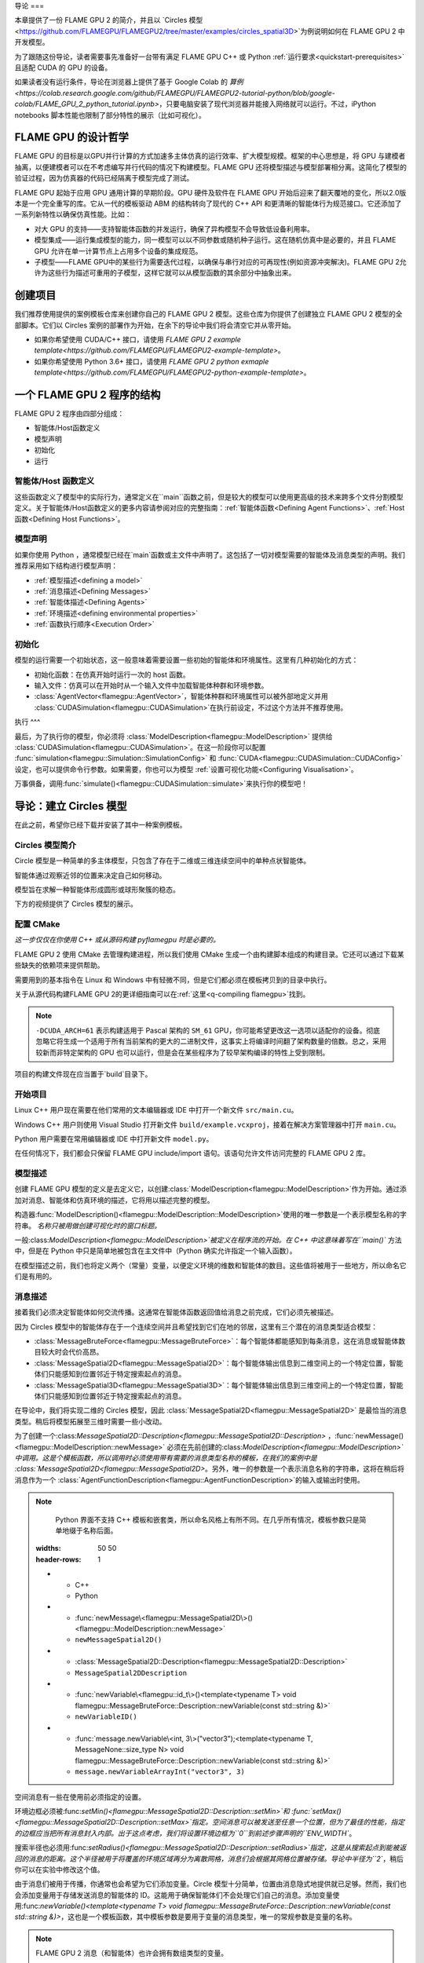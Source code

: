 导论
===

本章提供了一份 FLAME GPU 2 的简介，并且以 `Circles 模型<https://github.com/FLAMEGPU/FLAMEGPU2/tree/master/examples/circles_spatial3D>`为例说明如何在 FLAME GPU 2 中开发模型。

为了跟随这份导论，读者需要事先准备好一台带有满足 FLAME GPU C++ 或 Python :ref:`运行要求<quickstart-prerequisites>`且适配 CUDA 的 GPU 的设备。

如果读者没有运行条件，导论在浏览器上提供了基于 Google Colab 的 `算例<https://colab.research.google.com/github/FLAMEGPU/FLAMEGPU2-tutorial-python/blob/google-colab/FLAME_GPU_2_python_tutorial.ipynb>`，只要电脑安装了现代浏览器并能接入网络就可以运行。不过，iPython notebooks 脚本性能也限制了部分特性的展示（比如可视化）。



FLAME GPU 的设计哲学
------------------

FLAME GPU 的目标是以GPU并行计算的方式加速多主体仿真的运行效率、扩大模型规模。框架的中心思想是，将 GPU 与建模者抽离，以便建模者可以在不考虑编写并行代码的情况下构建模型。FLAME GPU 还将模型描述与模型部署相分离。这简化了模型的验证过程，因为仿真器的代码已经隔离于模型完成了测试。

FLAME GPU 起始于应用 GPU 通用计算的早期阶段。GPU 硬件及软件在 FLAME GPU 开始后迎来了翻天覆地的变化，所以2.0版本是一个完全重写的库。它从一代的模板驱动 ABM 的结构转向了现代的 C++ API 和更清晰的智能体行为规范接口。它还添加了一系列新特性以确保仿真性能。比如：

* 对大 GPU 的支持——支持智能体函数的并发运行，确保了异构模型不会导致低设备利用率。
* 模型集成——运行集成模型的能力，同一模型可以以不同参数或随机种子运行。这在随机仿真中是必要的，并且 FLAME GPU 允许在单一计算节点上占用多个设备的集成规范。
* 子模型——FLAME GPU中的某些行为需要迭代过程，以确保与串行对应的可再现性(例如资源冲突解决)。FLAME GPU 2允许为这些行为描述可重用的子模型，这样它就可以从模型函数的其余部分中抽象出来。

创建项目
-------

我们推荐使用提供的案例模板仓库来创建你自己的 FLAME GPU 2 模型。这些仓库为你提供了创建独立 FLAME GPU 2 模型的全部脚本。它们以 Circles 案例的部署作为开始，在余下的导论中我们将会清空它并从零开始。

* 如果你希望使用 CUDA/C++ 接口，请使用 `FLAME GPU 2 example template<https://github.com/FLAMEGPU/FLAMEGPU2-example-template>`。
* 如果你希望使用 Python 3.6+ 接口，请使用 `FLAME GPU 2 python exmaple template<https://github.com/FLAMEGPU/FLAMEGPU2-python-example-template>`。


一个 FLAME GPU 2 程序的结构
-------------------------

FLAME GPU 2 程序由四部分组成：

* 智能体/Host函数定义
* 模型声明
* 初始化
* 运行

智能体/Host 函数定义
^^^^^^^^^^^^^^^^^^

这些函数定义了模型中的实际行为，通常定义在``main``函数之前，但是较大的模型可以使用更高级的技术来跨多个文件分割模型定义。关于智能体/Host函数定义的更多内容请参阅对应的完整指南：:ref:`智能体函数<Defining Agent Functions>`、:ref:`Host函数<Defining Host Functions>`。

模型声明
^^^^^^^

如果你使用 Python ，通常模型已经在`main`函数或主文件中声明了。这包括了一切对模型需要的智能体及消息类型的声明。我们推荐采用如下结构进行模型声明：

* :ref:`模型描述<defining a model>`
* :ref:`消息描述<Defining Messages>`
* :ref:`智能体描述<Defining Agents>`
* :ref:`环境描述<defining environmental properties>`
* :ref:`函数执行顺序<Execution Order>`

初始化
^^^^^

模型的运行需要一个初始状态，这一般意味着需要设置一些初始的智能体和环境属性。这里有几种初始化的方式：

* 初始化函数：在仿真开始时运行一次的 host 函数。
* 输入文件：仿真可以在开始时从一个输入文件中加载智能体种群和环境参数。
* :class:`AgentVector<flamegpu::AgentVector>`，智能体种群和环境属性可以被外部地定义并用 :class:`CUDASimulation<flamegpu::CUDASimulation>`在执行前设定，不过这个方法并不推荐使用。

执行
^^^

最后，为了执行你的模型，你必须将 :class:`ModelDescription<flamegpu::ModelDescription>` 提供给 :class:`CUDASimulation<flamegpu::CUDASimulation>`。在这一阶段你可以配置 :func:`simulation<flamegpu::Simulation::SimulationConfig>` 和 :func:`CUDA<flamegpu::CUDASimulation::CUDAConfig>`设定，也可以提供命令行参数。如果需要，你也可以为模型 :ref:`设置可视化功能<Configuring Visualisation>`。

万事俱备，调用:func:`simulate()<flamegpu::CUDASimulation::simulate>`来执行你的模型吧！


导论：建立 Circles 模型
---------------------
在此之前，希望你已经下载并安装了其中一种案例模板。

Circles 模型简介
^^^^^^^^^^^^^^^

Circle 模型是一种简单的多主体模型，只包含了存在于二维或三维连续空间中的单种点状智能体。

智能体通过观察近邻的位置来决定自己如何移动。

模型旨在求解一种智能体形成圆形或球形聚簇的稳态。

下方的视频提供了 Circles 模型的展示。

.. raw:: html

  <iframe width="560" height="315" src="https://www.youtube-nocookie.com/embed/ZedroqmOaHU" title="YouTube video player" frameborder="0" allow="accelerometer; autoplay; clipboard-write; encrypted-media; gyroscope; picture-in-picture" allowfullscreen></iframe>

配置 CMake
^^^^^^^^^^

*这一步仅仅在你使用  C++ 或从源码构建  pyflamegpu 时是必要的。*

FLAME GPU 2 使用 CMake 去管理构建进程，所以我们使用 CMake 生成一个由构建脚本组成的构建目录。它还可以通过下载某些缺失的依赖项来提供帮助。

需要用到的基本指令在 Linux 和 Windows 中有轻微不同，但是它们都必须在模板拷贝到的目录中执行。

关于从源代码构建FLAME GPU 2的更详细指南可以在:ref:`这里<q-compiling flamegpu>`找到。

.. tabs::

  .. code-tab:: sh Linux (.sh)
  
    # Create the build directory and change into it
    mkdir -p build && cd build

    # Configure CMake from the command line passing configure-time options. 
    cmake .. -DCMAKE_BUILD_TYPE=Release -DCUDA_ARCH=61

  .. code-tab:: bat Windows (.bat)
  
    :: Create the build directory 
    mkdir build
    cd build

    :: Configure CMake from the command line, specifying the -A and -G options. Alternatively use the GUI (see Quickstart guide)
    cmake .. -A x64 -G "Visual Studio 16 2019" -DCUDA_ARCH=61

    :: You can then open Visual Studio manually from the .sln file, or via:
    cmake --open . 


.. note::

    ``-DCUDA_ARCH=61`` 表示构建适用于 Pascal 架构的 ``SM_61`` GPU，你可能希望更改这一选项以适配你的设备。彻底忽略它将生成一个适用于所有当前架构的更大的二进制文件，这事实上将编译时间翻了架构数量的倍数。总之，采用较新而非特定架构的 GPU 也可以运行，但是会在某些程序为了较早架构编译的特性上受到限制。


项目的构建文件现在应当置于`build`目录下。

开始项目
^^^^^^^

Linux C++ 用户现在需要在他们常用的文本编辑器或 IDE 中打开一个新文件 ``src/main.cu``。

Windows C++ 用户则使用 Visual Studio 打开新文件 ``build/example.vcxproj``，接着在解决方案管理器中打开 ``main.cu``。

Python 用户需要在常用编辑器或 IDE 中打开新文件 ``model.py``。

在任何情况下，我们都会只保留 FLAME GPU include/import 语句。该语句允许文件访问完整的 FLAME GPU 2 库。


.. tabs::

  .. code-tab:: cpp C++

    #include "flamegpu/flamegpu.h"

  .. code-tab:: py Python

    import pyflamegpu

模型描述
^^^^^^^

创建 FLAME GPU 模型的定义是去定义它，以创建:class:`ModelDescription<flamegpu::ModelDescription>`作为开始。通过添加对消息、智能体和仿真环境的描述，它将用以描述完整的模型。

构造器:func:`ModelDescription()<flamegpu::ModelDescription::ModelDescription>`使用的唯一参数是一个表示模型名称的字符串。 *名称只被用做创建可视化时的窗口标题。*

一般:class:`ModelDescription<flamegpu::ModelDescription>`被定义在程序流的开始。在 C++ 中这意味着写在``main()`` 方法中，但是在 Python 中只是简单地被包含在主文件中（Python 确实允许指定一个输入函数）。

在模型描述之前，我们也将定义两个（常量）变量，以便定义环境的维数和智能体的数目。这些值将被用于一些地方，所以命名它们是有用的。

.. tabs::

  .. code-tab:: cpp C++

    ...
    // All code examples are assumed to be implemented within a main function.
    // E.g. int main(int argc, const char *argv[])

    // Define some useful constants
    const unsigned int AGENT_COUNT = 16384;
    const float ENV_WIDTH = static_cast<float>(floor(cbrt(AGENT_COUNT)));
    
    // Define the FLAME GPU model
    flamegpu::ModelDescription model("Circles Tutorial");
    ...

  .. code-tab:: py Python

    ...
    # Define some useful constants
    AGENT_COUNT = 16384
    ENV_WIDTH = int(AGENT_COUNT**(1/3))

    # Define the FLAME GPU model
    model = pyflamegpu.ModelDescription("Circles Tutorial")
    ...


消息描述
^^^^^^^

接着我们必须决定智能体如何交流传播。这通常在智能体函数返回值给消息之前完成，它们必须先被描述。

因为 Circles 模型中的智能体存在于一个连续空间并且希望找到它们在地的邻居，这里有三个潜在的消息类型适合模型：

* :class:`MessageBruteForce<flamegpu::MessageBruteForce>`：每个智能体都能感知到每条消息，这在消息或智能体数目较大时会代价高昂。
* :class:`MessageSpatial2D<flamegpu::MessageSpatial2D>`：每个智能体输出信息到二维空间上的一个特定位置，智能体们只能感知到位置邻近于特定搜索起点的消息。
* :class:`MessageSpatial3D<flamegpu::MessageSpatial3D>`：每个智能体输出信息到三维空间上的一个特定位置，智能体们只能感知到位置邻近于特定搜索起点的消息。

在导论中，我们将实现二维的 Circles 模型，因此 :class:`MessageSpatial2D<flamegpu::MessageSpatial2D>` 是最恰当的消息类型。稍后将模型拓展至三维时需要一些小改动。

为了创建一个:class:`MessageSpatial2D::Description<flamegpu::MessageSpatial2D::Description>` ，:func:`newMessage()<flamegpu::ModelDescription::newMessage>` 必须在先前创建的:class:`ModelDescription<flamegpu::ModelDescription>`中调用。这是个模板函数，所以调用时必须使用带有需要的消息类型名称的模板，在我们的案例中是 :class:`MessageSpatial2D<flamegpu::MessageSpatial2D>`。另外，唯一的参数是一个表示消息名称的字符串，这将在稍后将消息作为一个 :class:`AgentFunctionDescription<flamegpu::AgentFunctionDescription>`的输入或输出时使用。

.. note::

        Python 界面不支持 C++ 模板和嵌套类，所以命名风格上有所不同。在几乎所有情况，模板参数只是简单地缀于名称后面。


        .. list-table::
       :widths: 50 50
       :header-rows: 1
       
       * - C++
         - Python
       * - :func:`newMessage\<flamegpu::MessageSpatial2D\>()<flamegpu::ModelDescription::newMessage>`
         - ``newMessageSpatial2D()``
       * - :class:`MessageSpatial2D::Description<flamegpu::MessageSpatial2D::Description>`
         - ``MessageSpatial2DDescription``
       * - :func:`newVariable\<flamegpu::id_t\>()<template<typename T> void flamegpu::MessageBruteForce::Description::newVariable(const std::string &)>`
         - ``newVariableID()``
       * - :func:`message.newVariable\<int, 3\>("vector3");<template<typename T, MessageNone::size_type N> void flamegpu::MessageBruteForce::Description::newVariable(const std::string &)>`
         - ``message.newVariableArrayInt("vector3", 3)``

空间消息有一些在使用前必须指定的设置。

环境边框必须被:func:`setMin()<flamegpu::MessageSpatial2D::Description::setMin>`和 :func:`setMax()<flamegpu::MessageSpatial2D::Description::setMax>`指定。空间消息可以被发送至任意一个位置，但为了最佳的性能，指定的边框应当把所有消息封入内部。出于这点考虑，我们将设置环境边框为``0``到前述步骤声明的``ENV_WIDTH``。

搜索半径也必须用:func:`setRadius()<flamegpu::MessageSpatial2D::Description::setRadius>`指定，这是从搜索起点到能被返回的消息的距离。这个半径被用于将覆盖的环境区域再分为离散网格，消息们会根据其网格位置被存储。导论中半径为``2``，稍后你可以在实验中修改这个值。

由于消息们被用于传播，你通常也会希望为它们添加变量。Circle 模型十分简单，位置由消息隐式地提供就已足够。然而，我们也会添加变量用于存储发送消息的智能体的 ID。这能用于确保智能体们不会处理它们自己的消息。添加变量使用:func:`newVariable()<template<typename T> void flamegpu::MessageBruteForce::Description::newVariable(const std::string &)>`，这也是一个模板函数，其中模板参数是要用于变量的消息类型，唯一的常规参数是变量的名称。

.. note ::

        FLAME GPU 2 消息（和智能体）也许会拥有数组类型的变量。

        在 C++ 中，第二个模板参数被传递到`newVariable()`，例如`message.newVariable<int,3>("vector3");`。

        在 Python 中，第二个参数被传递到`newVariableArray()`中，如`message.newVariableArrayInt("vector3",3)`。


FLAME GPU 提供了一种用于智能体 ID 的特殊类型，在 C++ 和 Python 中分别是`flamegpu::id_t`和`ID`。


.. tabs::

  .. code-tab:: cpp C++

    ...          
    {   // (optional local scope block for cleaner grouping)
        // Define a message of type MessageSpatial2D named location
        flamegpu::MessageSpatial2D::Description message = model.newMessage<flamegpu::MessageSpatial2D>("location");
        // Configure the message list
        message.setMin(0, 0);
        message.setMax(ENV_WIDTH, ENV_WIDTH);
        message.setRadius(1.0f);
        // Add extra variables to the message
        // X Y (Z) are implicit for spatial messages
        message.newVariable<flamegpu::id_t>("id");
    }
    ...

  .. code-tab:: py Python

    ...
    # Define a message of type MessageSpatial2D named location
    message = model.newMessageSpatial2D("location")
    # Configure the message list
    message.setMin(0, 0)
    message.setMax(ENV_WIDTH, ENV_WIDTH)
    message.setRadius(1)
    # Add extra variables to the message
    # X Y (Z) are implicit for spatial messages
    message.newVariableID("id")
    ...
    

智能体描述
^^^^^^^^

现在，是时候定义智能体了。在 FLAME GPU 中智能体是变量、智能体函数和可选状态的集合。由于 Circles 模型并非是状态性的，所以它们的用途在此不会涉及，但是你可以通过:ref:`此处链接<Agent States>`阅读智能体状态的相关内容。

为了定义新的:class:`AgentDescription<flamegpu::AgentDescription>`类型，与新消息类型相似， :func:`newAgent()<flamegpu::ModelDescription::newAgent>`必须在先前创建的 :class:`ModelDescription<flamegpu::ModelDescription>`之前调用。唯一的参数是表示智能体名称的字符串，在稍后引用智能体类型时会用到（如，在 host 函数中）。对于 Circles 模型，我们仅将唯一的智能体类型命为``"point"``。

向智能体添加新变量与向消息添加变量十分相似，:func:`newVariable()<template<typename T> void flamegpu::AgentDescription::newVariable(const std::string &, const T &)>`被调用以提供变量类型、名称和可选的默认值。如果提供了默认值，它将被指派给新创建/诞生的智能体们。添加数组型变量和前一节遵循相同的规则，但是它们也需要指定初始值。

Circles 模型需要一个位置，这样我们可以添加三个``float``变量去表示它。另外，我们也会加入第四个``float``名为``"drift"``，这不是必须的，但可用于在无可视化时向我们提供一些可测量的东西。

.. tabs::

  .. code-tab:: cpp C++

    ...
        
    // Define an agent named point
    flamegpu::AgentDescription agent = model.newAgent("point");
    // Assign the agent some variables (ID is implicit to agents, so we don't define it ourselves)
    agent.newVariable<float>("x");
    agent.newVariable<float>("y");
    agent.newVariable<float>("z");
    agent.newVariable<float>("drift", 0.0f);
    ...

  .. code-tab:: py Python

    ...
    message.newVariableID("id")
    
    # Define an agent named point
    agent = model.newAgent("point")
    # Assign the agent some variables (ID is implicit to agents, so we don't define it ourselves)
    agent.newVariableFloat("x")
    agent.newVariableFloat("y")
    agent.newVariableFloat("z")
    agent.newVariableFloat("drift", 0)
    ...

在设置智能体函数时，我们还将返回到这个代码块来。

环境描述
^^^^^^^

在 FLAME GPU 中，环境表示了智能体外部的状态。智能体对环境的属性具有只读访问权限，它们只能由:ref:`主机函数<Host Functions and Conditions>`更新。另外， FLAME GPU 2 添加了环境宏观属性以表示更大的环境数据，智能体对其的更新权限有限，这个高级特性不在导论中涉及，但可在:ref:`此处<Define Macro Environmental Properties>`探索。

在我们向环境添加属性前，我们还需要用:func:`Environment()<flamegpu::ModelDescription::Environment>`从:class:`ModelDescription<flamegpu::ModelDescription>`中取出:class:`EnvironmentDescription<flamegpu::EnvironmentDescription>`。

就像消息和智能体，:func:`newProperty()<template<typename T> void flamegpu::EnvironmentDescription::newProperty(const std::string &, T, bool)>`被用于向模型环境中添加属性。但是必须指定一个初始值作为第二参数。

Circles 模型只需要称为排斥的单一环境属性，这个``float``属性仅仅是调整模型中力（间接求解速度）的常数。最初设置为``0.05``。

另外，我们还会添加两个早前定义的常数，以让它们在模型中可用。

.. note ::

　　FLAME GPU 2 允许环境属性作为``const``被标记，这防止了它们被意外更新。这是用于诸如数学常数的值。通过向:func:`newProperty()<template<typename T> void flamegpu::EnvironmentDescription::newProperty(const std::string &, T, bool)>`传递``true``（C++）或``True``（Python）作为第三参数可以启用这一功能。

.. tabs::

  .. code-tab:: cpp C++

    ...       
    {   // (optional local scope block for cleaner grouping)
        // Define environment properties
        flamegpu::EnvironmentDescription env = model.Environment();
        env.newProperty<unsigned int>("AGENT_COUNT", AGENT_COUNT);
        env.newProperty<float>("ENV_WIDTH", ENV_WIDTH);
        env.newProperty<float>("repulse", 0.05f);
    }       
    ...

  .. code-tab:: py Python

    ...       
    # Define environment properties
    env = model.Environment()
    env.newPropertyUInt("AGENT_COUNT", AGENT_COUNT)
    env.newPropertyFloat("ENV_WIDTH", ENV_WIDTH)
    env.newPropertyFloat("repulse", 0.05)
    ...


智能体函数描述实现
^^^^^^^^^^^^^^^^^^

我们已为 Circles 模型定义了消息、智能体及环境，接下来就是实现智能体的行为并使用它们。

在 FLAME GPU 2 中，智能体函数使用 C++ :c:macro:`FLAMEGPU_AGENT_FUNCTION(name, input_message, output_message)<FLAMEGPU_AGENT_FUNCTION>`宏函数实现。它由编译器拓展，去生成一个智能体函数的全部定义（在 API 文档中查看拓展的案例）。不过，在我们的使用中只需要提供三个参数：函数名、函数的消息输入格式以及消息输出格式。然后函数就会以此来实现，宏调用被视作函数原型。

通过将函数指定为 C++ 字符串，可以在运行时编译智能体函数描述的 C++ 格式。这使得 Python 指定的模型可以动态编译。由于编译的特性，运行时编译为智能体函数的初始执行增加了少量额外成本。所幸，FLAME GPU 会缓存编译过的智能体函数为重复运行免除这部分成本（如果智能体函数/模型没有改变）。

使用 Python 指定智能体函数，既可以使用 C++ 格式，也可以通过导论所示的一种纯 Python 的描述实现（Python的一个子集，被称为Agent Python）。Python 中的智能体函数必须被定义为含有 ``@pyflamegpu.agent_function`` 装饰器及遵循含有函数名、消息输入输出类型指定的如下格式 ``def outputdata(message_in: pyflamegpu.MessageNone, message_out: pyflamegpu.MessageNone):`` 。在编译之前， Python 实现会在运行时通过一个称为转译的过程将 Python 转换为 C++。

为了描述我们的行为，我们将从实现智能体函数开始，每个智能体输出一个消息，分享他们的位置。

我们将把这个函数命名为``output_message``（这个名字不应该用引号包裹），它没有消息输入，所以:class:`flamegpu::MessageNone` (``pyflamegpu.MessageNone`` in Agent Python)被用于输入消息参数，我们要输出我们上面定义的二维空间消息，所以:class:`flamegpu::MessageSpatial2D` (``pyflamegpu.MessageSpatial2D`` in Agent Python) 被用于输出消息参数。

在这之后，我们可以实现智能体函数体。智能体函数提供了一个单一的输入参数，``FLAMEGPU``，这是一个指向:class:`DeviceAPI<flamegpu::DeviceAPI>`的指针，这个对象在智能体函数中提供了对所有可用的FLAME GPU特性（智能体变量、消息输入/输出、环境属性、智能体输出、随机）的访问。

为了实现输出消息的智能体函数，我们需要读取智能体的位置(``"x"``, ``"y"``)变量和ID，然后设置消息的位置和 ``"id"``变量。

为了读取智能体的变量，在C++中使用了:func:`FLAMEGPU->getVariable()<template<typename T, unsigned int N> __device__ T flamegpu::DeviceAPI::getVariable(const char(&)[N]) const>`函数。正如你现在所期望的，变量的类型必须作为一个模板参数传递，而它的名字是唯一的参数。要读取一个智能体的ID，需要调用:func:`FLAMEGPU->getID()<flamegpu::DeviceAPI::getID>`，这个特殊的函数不需要其他参数。Python的实现使用相同的格式，将类型附加到函数名称上。这些函数可以通过``pyflamegpu``模块访问。例如，``pyflamegpu.getVariableInt()``表示一个``int``类型。

消息输出的功能通过``FLAMEGPU->message_out``（或者在Agent Python中命名为``message_out``的变量）来访问，这个对象根据最初在:c:macro:`FLAMEGPU_AGENT_FUNCTION<FLAMEGPU_AGENT_FUNCTION>`宏中（或者通过Python类型注解）指定的输出消息类型进行指定。二维空间中，:func:`setVariable()<template<typename T, unsigned int N> __device__ void flamegpu::MessageBruteForce::Out::setVariable(const char(&)[N], T) const>`是所有消息输出类型所共有的，而:func:`setLocation()<flamegpu::MessageSpatial2D::Out::setLocation>`需要两个浮点参数，指定消息在二维空间的位置。Python的对应函数与其他地方的格式相同（例如，``setVariableInt``用于``int``类型）。

最后，所有的智能体函数必须返回:enumerator:`flamegpu::ALIVE<flamegpu::AGENT_STATUS::ALIVE>`或:enumerator:`flamegpu::DEAD<flamegpu::AGENT_STATUS::DEAD>`（在Agent Python中分别为``pyflamegpu.ALIVE``或``pyflamegpu.DEAD``）。除非智能体函数在:class:`AgentFunctionDescription<flamegpu::AgentFunctionDescription>`中通过:func:`setAllowAgentDeath()<flamegpu::AgentFunctionDescription::setAllowAgentDeath>`指定支持智能体死亡，否则应该返回:enumerator:`flamegpu::ALIVE<flamegpu::AGENT_STATUS::ALIVE>`。如果:enumerator:`flamegpu::DEAD<flamegpu::AGENT_STATUS::DEAD>`被返回，而没有启用智能体死亡，如果``SEATBELTS``错误检查被启用，将产生一个异常。

下面你可以看到消息输出函数可能被组装起来。通常情况下，智能体函数会在源文件的顶部附近实现，直接放在任何包的导入操作之后。

.. tabs::

  .. code-tab:: cpp Agent C++

    ...
    // Agent Function to output the agents ID and position in to a 2D spatial message list
    FLAMEGPU_AGENT_FUNCTION(output_message, flamegpu::MessageNone, flamegpu::MessageSpatial2D) {
        FLAMEGPU->message_out.setVariable<int>("id", FLAMEGPU->getID());
        FLAMEGPU->message_out.setLocation(
            FLAMEGPU->getVariable<float>("x"),
            FLAMEGPU->getVariable<float>("y"));
        return flamegpu::ALIVE;
    }
    ...

  .. code-tab:: py Python with Agent C++

    ...
    # Agent Function to output the agents ID and position in to a 2D spatial message list
    output_message = r"""
    FLAMEGPU_AGENT_FUNCTION(output_message, flamegpu::MessageNone, flamegpu::MessageSpatial2D) {
        FLAMEGPU->message_out.setVariable<flamegpu::id_t>("id", FLAMEGPU->getID());
        FLAMEGPU->message_out.setLocation(
            FLAMEGPU->getVariable<float>("x"),
            FLAMEGPU->getVariable<float>("y"));
        return flamegpu::ALIVE;
    }
    """
    ...

  .. code-tab:: py Agent Python

    ...
    # Agent Function to output the agents ID and position in to a 2D spatial message list
    @pyflamegpu.agent_function
    def output_message(message_in: pyflamegpu.MessageNone, message_out: pyflamegpu.MessageSpatial2D):
        message_out.setVariableUInt("id", pyflamegpu.getID())
        message_out.setLocation(
            pyflamegpu.getVariableFloat("x"),
            pyflamegpu.getVariableFloat("y"))
        return pyflamegpu.ALIVE
    ...
    
接下来实现消息输入智能体函数，这里引入了两个新概念：消息输入迭代器和访问环境属性。

每个FLAME GPU的消息类型都提供了访问消息的独特方法，在导论中，我们使用的是:class:`MessageSpatial2D<flamegpu::MessageSpatial2D>`类型。关于其他消息格式的使用细节，请参考智能体通信指南:ref:`agent communication guide<Device Agent Communication>`。

访问空间消息类型的唯一方法是通过一个迭代器，它返回关于所提供的搜索位置的摩尔邻域（由消息半径离散构造）的所有消息。这意味着，最初指定的搜索半径内的所有消息都将被返回，然而，用户有必要过滤掉那些包含在摩尔邻域内但不在此半径内的消息。此外，智能体也会收到他们自己的消息，所以不妨通过检查信源智能体的ID来过滤消息。

空间消息迭代器是通过:func:`FLAMEGPU->message_in()<flamegpu::MessageSpatial2D::In::operator()>`访问的（或者通过Agent Python中的``message_in``智能体函数参数），这需要两个浮动参数，指定搜索原点。通常情况下，这将被直接传递给一个基于C++范围的for循环，允许返回的消息被迭代。

在:class:`MessageSpatial2D<flamegpu::MessageSpatial2D>`的情况下，返回的:class:`Message<flamegpu::MessageSpatial2D::In::Filter::Message>`对象只提供:func:`getVariable()<template<typename T, unsigned int N> __device__ T flamegpu::MessageSpatial2D::In::Filter::Message::getVariable(const char(&)[N]) const>`方法来返回存储在消息中的变量和数组变量。与之对应的Python要求将类型和数组长度附加到函数名中（例如``getVariableIntArray3(...)``）。

访问环境属性与访问智能体和消息变量非常相似，:func:`getProperty()<template<typename T, unsigned int N> T flamegpu::ReadOnlyDeviceEnvironment::getProperty(const char(&)[N]) const>`被调用到:class:`FLAMEGPU->environment<flamegpu::DeviceEnvironment>`。相当于Python要求将类型和数组长度附加到函数名称上（例如``getVariableIntArray3(...)``）。

Circles模型的消息输入智能体函数的其余部分包含一些模型特定的数学，所以你应该简单地使用下面提供的代码。不过，请仔细阅读以检查你是否理解了消息是如何被读取的。

.. tabs::

  .. code-tab:: cpp Agent C++

    ...
    // Agent Function to read the location messages and decide how the agent should move
    FLAMEGPU_AGENT_FUNCTION(input_message, flamegpu::MessageSpatial2D, flamegpu::MessageNone) {
        const flamegpu::id_t ID = FLAMEGPU->getID();
        const float REPULSE_FACTOR = FLAMEGPU->environment.getProperty<float>("repulse");
        const float RADIUS = FLAMEGPU->message_in.radius();
        float fx = 0.0;
        float fy = 0.0;
        const float x1 = FLAMEGPU->getVariable<float>("x");
        const float y1 = FLAMEGPU->getVariable<float>("y");
        int count = 0;
        for (const auto &message : FLAMEGPU->message_in(x1, y1)) {
            if (message.getVariable<flamegpu::id_t>("id") != ID) {
                const float x2 = message.getVariable<float>("x");
                const float y2 = message.getVariable<float>("y");
                float x21 = x2 - x1;
                float y21 = y2 - y1;
                const float separation = sqrtf(x21*x21 + y21*y21);
                if (separation < RADIUS && separation > 0.0f) {
                    float k = sinf((separation / RADIUS)*3.141f*-2)*REPULSE_FACTOR;
                    // Normalise without recalculating separation
                    x21 /= separation;
                    y21 /= separation;
                    fx += k * x21;
                    fy += k * y21;
                    count++;
                }
            }
        }
        fx /= count > 0 ? count : 1;
        fy /= count > 0 ? count : 1;
        FLAMEGPU->setVariable<float>("x", x1 + fx);
        FLAMEGPU->setVariable<float>("y", y1 + fy);
        FLAMEGPU->setVariable<float>("drift", sqrt(fx*fx + fy*fy));
        return flamegpu::ALIVE;
    }
    ...

  .. code-tab:: py Python with Agent C++

    ...
    # Agent Function to read the location messages and decide how the agent should move
    input_message = r"""
    FLAMEGPU_AGENT_FUNCTION(input_message, flamegpu::MessageSpatial2D, flamegpu::MessageNone) {
        const flamegpu::id_t ID = FLAMEGPU->getID();
        const float REPULSE_FACTOR = FLAMEGPU->environment.getProperty<float>("repulse");
        const float RADIUS = FLAMEGPU->message_in.radius();
        float fx = 0.0;
        float fy = 0.0;
        const float x1 = FLAMEGPU->getVariable<float>("x");
        const float y1 = FLAMEGPU->getVariable<float>("y");
        int count = 0;
        for (const auto &message : FLAMEGPU->message_in(x1, y1)) {
            if (message.getVariable<flamegpu::id_t>("id") != ID) {
                const float x2 = message.getVariable<float>("x");
                const float y2 = message.getVariable<float>("y");
                float x21 = x2 - x1;
                float y21 = y2 - y1;
                const float separation = sqrtf(x21*x21 + y21*y21);
                if (separation < RADIUS && separation > 0.0f) {
                    float k = sinf((separation / RADIUS)*3.141f*-2)*REPULSE_FACTOR;
                    // Normalise without recalculating separation
                    x21 /= separation;
                    y21 /= separation;
                    fx += k * x21;
                    fy += k * y21;
                    count++;
                }
            }
        }
        fx /= count > 0 ? count : 1;
        fy /= count > 0 ? count : 1;
        FLAMEGPU->setVariable<float>("x", x1 + fx);
        FLAMEGPU->setVariable<float>("y", y1 + fy);
        FLAMEGPU->setVariable<float>("drift", sqrt(fx*fx + fy*fy));
        return flamegpu::ALIVE;
    }
    """
    ...

  .. code-tab:: py Agent Python
    
    ...
    # Agent Function to read the location messages and decide how the agent should move
    @pyflamegpu.agent_function
    def input_message(message_in: pyflamegpu.MessageSpatial2D, message_out: pyflamegpu.MessageNone):
        ID = pyflamegpu.getID()
        REPULSE_FACTOR = pyflamegpu.environment.getPropertyFloat("repulse")
        RADIUS = message_in.radius()
        fx = 0.0
        fy = 0.0
        x1 = pyflamegpu.getVariableFloat("x")
        y1 = pyflamegpu.getVariableFloat("y")
        count = 0
        for message in message_in(x1, y1) :
            if message.getVariableUInt("id") != ID :
                x2 = message.getVariableFloat("x")
                y2 = message.getVariableFloat("y")
                x21 = x2 - x1
                y21 = y2 - y1
                separation = math.sqrtf(x21*x21 + y21*y21)
                if separation < RADIUS and separation > 0 :
                    k = math.sinf((separation / RADIUS)*3.141*-2)*REPULSE_FACTOR
                    # Normalise without recalculating separation
                    x21 /= separation
                    y21 /= separation
                    fx += k * x21
                    fy += k * y21
                    count += 1
        fx /= count if count > 0 else 1
        fy /= count if count > 0 else 1
        pyflamegpu.setVariableFloat("x", x1 + fx)
        pyflamegpu.setVariableFloat("y", y1 + fy)
        pyflamegpu.setVariableFloat("drift", math.sqrtf(fx*fx + fy*fy))
        return pyflamegpu.ALIVE
    ...
    
现在，这两个智能体函数已经实现，它们必须被附加到模型上。

回到先前定义的智能体，首先我们用它来为我们使用:func:`newFunction()<flamegpu::AgentDescription::newFunction>`（C++ API）或:func:`newRTCFunction()<flamegpu::AgentDescription::newRTCFunction>`（Python或C++ Agent API）定义的两个函数中的每一个创建:class:`AgentFunctionDescription<flamegpu::AgentFunctionDescription>`。这两个函数都需要两个参数，首先是一个指代函数的名称，其次是上面定义的函数实现。

如果智能体函数是用Python语言指定的，那么它将需要使用``pyflamegpu.codegen.translate()``函数进行翻译。然后，产生的C++智能体代码可以被传递给:func:`newRTCFunction()<flamegpu::AgentDescription::newRTCFunction>`。

返回的:class:`AgentFunctionDescription<flamegpu::AgentFunctionDescription>`可以用来配置智能体功能，使其支持智能体的出生和死亡以及任何使用的消息输入或输出。由于我们使用的是消息，我们必须调用:func:`setMessageOutput()<flamegpu::AgentFunctionDescription::setMessageOutput>`和:func:`setMessageInput()<flamegpu::AgentFunctionDescription::setMessageInput>`，传递给我们的消息类型的名称（``"location"``）。

.. tabs::

  .. code-tab:: cpp C++

    ...
    // Setup the two agent functions
    flamegpu::AgentFunctionDescription out_fn = agent.newFunction("output_message", output_message);
    out_fn.setMessageOutput("location");
    flamegpu::AgentFunctionDescription in_fn = agent.newFunction("input_message", input_message);
    in_fn.setMessageInput("location");   
    ...

  .. code-tab:: py Python (using C++ Agent API)

    ...
    # Setup the two agent functions
    out_fn = agent.newRTCFunction("output_message", output_message)
    out_fn.setMessageOutput("location")
    in_fn = agent.newRTCFunction("input_message", input_message)
    in_fn.setMessageInput("location")
    
    ...

  .. code-tab:: py Python (using Python Agent API)

    #ensure to import the codegen module (usually at the top of your Python file)
    import pyflamegpu.codegen
    ...
    agent.newVariableFloat("drift", 0)
    # translate the agent functions from Python to C++
    output_func_translated = pyflamegpu.codegen.translate(output_message)
    input_func_translated = pyflamegpu.codegen.translate(input_message)
    # Setup the two agent functions
    out_fn = agent.newRTCFunction("output_message", output_func_translated)
    out_fn.setMessageOutput("location")
    in_fn = agent.newRTCFunction("input_message", input_func_translated)
    in_fn.setMessageInput("location")
    
    ...
    
执行顺序
^^^^^^^^

最后，模型的执行流程必须被设置。这可以通过使用旧的FLAME GPU 1风格的层来实现（见:func:`ModelDescription::newLayer()<flamegpu::ModelDescription::newLayer>`），或者使用新的依赖图API。在本导论中，我们将使用依赖API。

为了定义函数在模型中的执行顺序，必须指定它们的依赖关系。:class:`AgentFunctionDescription<flamegpu::AgentFunctionDescription>`、:class:`HostFunctionDescription<flamegpu::HostFunctionDescription>`和:class:`SubModelDescription<flamegpu::SubModelDescription>`对象都实现了:func:`dependsOn()<template<typename A> void flamegpu::DependencyNode::dependsOn(A&)>`。这被用来指定模型的函数之间的依赖关系。

用:func:`ModelDescription::addRoot()<flamegpu::ModelDescription::addRoot>`指定图的根，最后通过:func:`ModelDescription::generateLayers()<flamegpu::ModelDescription::generateLayers>`将依赖图转换为层。

这可以放在文件的末尾，跟随之前定义的环境属性。

.. tabs::

  .. code-tab:: cpp C++

    ...        
    {   // (optional local scope block for cleaner grouping)
        // Dependency specification
        // Message input depends on output
        in_fn.dependsOn(out_fn);
        // Output is the root of our graph
        model.addExecutionRoot(out_fn);
        model.generateLayers();
    }
    ...

  .. code-tab:: py Python

    ...
    # Message input depends on output
    in_fn.dependsOn(out_fn)
    # Dependency specification
    # Output is the root of our graph
    model.addExecutionRoot(out_fn)
    model.generateLayers()
    ...

初始化函数
^^^^^^^^^^

现在，模型的组件和行为已经设置完毕，是时候决定如何初始化模型了。FLAME GPU允许模型通过输入文件和/或用户定义的初始化函数来初始化，这可能取决于环境属性或从输入文件加载的智能体。

对于Circles模型，我们只需要在环境范围内随机散布一定数量的智能体。因此，我们可以简单地根据我们前面定义的一些环境属性来生成智能体。

与代理函数类似，C++的API使用:c:macro:`FLAMEGPU_INIT_FUNCTION`来定义初始化函数，它需要一个函数名称的单一参数。相比之下，Python有本地函数，所以它们的定义是不同的，必须创建一个``pyflamegpu.HostFunction``的子类，它实现的方法是``def run(self, FLAMEGPU):``。

初始化函数可以访问:class:`HostAPI<flamegpu::HostAPI>`，它是智能体函数中的:class:`DeviceAPI<flamegpu::DeviceAPI>`的主机（CPU）对应部分。它有类似的功能，还有一些额外的功能：智能体变量的归约、设置环境属性。

首先，我们需要生成一些随机数以决定位置。:class:`HostAPI<flamegpu::HostAPI>`包含提供对随机功能访问的:class:`HostRandom<flamegpu::HostRandom>`。这提供了:func:`uniform()<template<typename T> T flamegpu::HostRandom::uniform() const>`。它只需要一个``float``模板参数，并将返回一个包含或排除范围``[0, 1)``的随机数。

我们唯一需要使用:class:`HostAPI<flamegpu::HostAPI>`特有的功能是智能体的诞生，在主机上可以创建任何数量的智能体而不受智能体函数的限制。首先我们获取``"point"``智能体的:class:`HostAgentAPI<flamegpu::HostAgentAPI>`，这使我们能够访问影响该智能体的功能。然后，我们可以简单地调用:func:`newAgent()<flamegpu::HostAgentAPI::newAgent>`来创建新的智能体，返回的智能体具有正常的:func:`setVariable()<template<typename T> void flamegpu::HostNewAgentAPI::setVariable(const std::string &, const T &)>`功能，在初始化函数全部完成后将被添加到仿真中。 

同样，初始化函数，在文件的顶部附近，与智能体函数并列。

把所有这些放在一起，我们可以使用下面的代码来生成初始智能体群体。

.. tabs::

  .. code-tab:: cpp C++
  
    ...
    FLAMEGPU_INIT_FUNCTION(create_agents) {
        // Fetch the desired agent count and environment width
        const unsigned int AGENT_COUNT = FLAMEGPU->environment.getProperty<unsigned int>("AGENT_COUNT");
        const float ENV_WIDTH = FLAMEGPU->environment.getProperty<float>("ENV_WIDTH");
        // Create agents
        flamegpu::HostAgentAPI t_pop = FLAMEGPU->agent("point");
        for (unsigned int i = 0; i < AGENT_COUNT; ++i) {
            auto t = t_pop.newAgent();
            t.setVariable<float>("x", FLAMEGPU->random.uniform<float>() * ENV_WIDTH);
            t.setVariable<float>("y", FLAMEGPU->random.uniform<float>() * ENV_WIDTH);
        }
    }
    ...

  .. code-tab:: py Python

    ...   
    class create_agents(pyflamegpu.HostFunction):
        def run(self, FLAMEGPU):
            # Fetch the desired agent count and environment width
            AGENT_COUNT = FLAMEGPU.environment.getPropertyUInt("AGENT_COUNT")
            ENV_WIDTH = FLAMEGPU.environment.getPropertyFloat("ENV_WIDTH")
            # Create agents
            t_pop = FLAMEGPU.agent("point")
            for i in range(AGENT_COUNT):
                t = t_pop.newAgent()
                t.setVariableFloat("x", FLAMEGPU.random.uniformFloat() * ENV_WIDTH)
                t.setVariableFloat("y", FLAMEGPU.random.uniformFloat() * ENV_WIDTH)
    ...


.. note ::

在初始化函数中使用FLAME GPU随机API，确保随机（以及模型）是根据执行时为仿真指定的随机种子。

与智能体函数类似，初始化函数必须被附加到模型上。初始化函数总是在模型开始时运行一次，所以没有必要使用层或依赖图，它们只是使用:func:`addInitFunction()<flamegpu::ModelDescription::addInitFunction>`（C++ API）或``addInitFunction()``（Python API）添加到:class:`ModelDescription<flamegpu::ModelDescription>`中。

.. tabs::

  .. code-tab:: cpp C++

    ...      
    model.addInitFunction(create_agents);
    ...

  .. code-tab:: py Python

    ...
    dependencyGraph.generateLayers(model)
    model.addInitFunction(create_agents())
    ...
    
配置仿真
^^^^^^^^

现在:class:`ModelDescription<flamegpu::ModelDescription>`已经完成，所以是时候构建一个:class:`CUDASimulation<flamegpu::CUDASimulation>`来执行这个模型了。

在大多数情况下，这只是构建:class:`CUDASimulation<flamegpu::CUDASimulation>`，用命令行参数初始化它并调用`simulate()`。也可以在代码中设置这种配置，详情见用户指南:ref:`userguide<Configuring Execution>`。

.. tabs::

  .. code-tab:: cpp C++

    ...        
    // Create and run the simulation
    flamegpu::CUDASimulation cuda_model(model, argc, argv);
    cuda_model.simulate();

  .. code-tab:: py Python
  
    ...
    # Import sys for access to run args (this can be moved to the top of your Python file)
    import sys
    
    # Create and run the simulation
    cuda_model = pyflamegpu.CUDASimulation(model)
    cuda_model.initialise(sys.argv)
    cuda_model.simulate()

你可以选择通过:class:`CUDASimulation<flamegpu::CUDASimulation>`配置日志或可视化，这些将在下面两节解释。

配置日志（可选）
^^^^^^^^^^^^^^^

在无可视化运行FLAME GPU模型时，你很可能想从运行中收集数据。这可以通过定义一个日志配置来实现。

在本教程中，我们将记录每一步``"point"``智能体的``"drift"``变量的平均值，如果模型工作正常，当智能体达到稳定状态时，这个值应趋于零。

为了实现这一点，我们必须首先创建一个:class:`StepLoggingConfig<flamegpu::StepLoggingConfig>`，将我们完成的:class:`ModelDescription<flamegpu::ModelDescription>`传递给它的构造函数。

这个对象为记录智能体数据和环境属性提供了广泛的选项。我们只需要使用:func:`agent()<flamegpu::LoggingConfig::agent>`请求:class:`AgentLoggingConfig<flamegpu::AgentLoggingConfig>`。之后，我们只需调用:func:`logMean()<flamegpu::AgentLoggingConfig::logMean>`，提供智能体变量的类型作为模板参数，它的名字作为唯一参数。

在:class:`StepLoggingConfig<flamegpu::StepLoggingConfig>`被完全定义后，可以使用:func:`setStepLog()<flamegpu::CUDASimulation::setStepLog>`将其附加到:class:`CUDASimulation<flamegpu::CUDASimulation>`中。

.. tabs::

  .. code-tab:: cpp C++

    ... // following on from  model.addInitFunction(create_agents);
            
    // Specify the desired StepLoggingConfig
    flamegpu::StepLoggingConfig step_log_cfg(model);
    // Log every step
    step_log_cfg.setFrequency(1);
    // Include the mean of the "point" agent population's variable 'drift'
    step_log_cfg.agent("point").logMean<float>("drift");
    
    // Create the simulation
    flamegpu::CUDASimulation cuda_model(model, argc, argv);
    
    // Attach the logging config
    cuda_model.setStepLog(step_log_cfg);
    
    // Run the simulation
    cuda_model.simulate();

  .. code-tab:: py Python
  
    ... # following on from model.addInitFunction(create_agents())
    
    # Specify the desired StepLoggingConfig
    step_log_cfg = pyflamegpu.StepLoggingConfig(model)
    # Log every step
    step_log_cfg.setFrequency(1)
    # Include the mean of the "point" agent population's variable 'drift'
    step_log_cfg.agent("point").logMeanFloat("drift")
        
    # Create the simulation
    cuda_model = pyflamegpu.CUDASimulation(model)
        
    # Attach the logging config
    cuda_model.setStepLog(step_log_cfg)
        
    # Init and run the simulation
    cuda_model.initialise(sys.argv)
    cuda_model.simulate()

仿真完成后，可以用:func:`getRunLog()<flamegpu::CUDASimulation::getRunLog>`收集日志，如果在执行前配置了适当的输出文件:ref:`configured<Configuring Execution>`，则可以将日志写入文件。

要了解更多关于使用日志配置的信息，请看用户指南:ref:`userguide<Collecting Data>`。

配置可视化（可选）
^^^^^^^^^^^^^^^^^

通过使用可视化，许多模型在早期更容易快速验证，FLAME GPU提供了一个可视化器，能够根据其变量显示出智能体的位置、方向、比例和颜色。

可视化配置（:class:`ModelVis<flamegpu::visualiser::ModelVis>`）是由:class:`CUDASimulation<flamegpu::CUDASimulation>`使用:func:`getVisualisation()<flamegpu::CUDASimulation::getVisualisation>`创建的。这提供了许多配置可视化的高级选项，请参阅用户指南:ref:`userguide<Visualisation>`的完整概述，我们将在这里介绍Circles模型可视化的最低要求。

下面的代码定位初始摄像机，设置摄像机的移动速度（当用户使用键盘移动时），将``"point"``智能体渲染成icosphere（这些是低多边形数量的球体，非常适合智能体数量庞大的可视化），并用白色的方块标记出环境的边界。

此外，仿真速度被限制为每秒25步。这使得仿真的演变可以更清楚地被可视化。这个小模型通常会以每秒数百步的速度执行，但是达到稳定状态的速度太快，无法观察。

重要的是在可视化配置完成后调用:func:`activate()<flamegpu::visualiser::ModelVis::activate>`，以最终确定并启动可视化器。

在大多数情况下，你会希望可视化在仿真完成后持续存在，这样可以探索终止状态。为了达到这个目的，必须在:func:`simulate()<flamegpu::CUDASimulation::simulate>`之后调用:func:`join()<flamegpu::visualiser::ModelVis::join>`，以便在主程序线程终止之前抓住它。

.. note::

FLAME GPU被设计用于个人机器和通过ssh访问的服务器（如超算）。后者不可能有对可视化的支持，所以FLAME GPU也可以在不支持可视化的情况下构建。因此，用`VISUALISATION`宏的检查来包装可视化的具体代码是很有用的，允许模型在不考虑可视化支持的情况下编译/运行，而不是保持两个版本。

.. tabs::

  .. code-tab:: cpp C++

    ... // following on from flamegpu::CUDASimulation cuda_model(model, argc, argv);
        
    // Only compile this block if being built with visualisation support    
    #ifdef VISUALISATION
        // Create visualisation
        flamegpu::visualiser::ModelVis m_vis = cuda_model.getVisualisation();
        // Set the initial camera location and speed
        const float INIT_CAM = ENV_WIDTH / 2.0f;
        m_vis.setInitialCameraTarget(INIT_CAM, INIT_CAM, 0);
        m_vis.setInitialCameraLocation(INIT_CAM, INIT_CAM, ENV_WIDTH);
        m_vis.setCameraSpeed(0.01f);
        m_vis.setSimulationSpeed(25);
        // Add "point" agents to the visualisation
        flamegpu::visualiser::AgentVis point_agt = m_vis.addAgent("point");
        // Location variables have names "x" and "y" so will be used by default
        point_agt.setModel(flamegpu::visualiser::Stock::Models::ICOSPHERE);
        point_agt.setModelScale(1/10.0f);
        // Mark the environment bounds
        flamegpu::visualiser::LineVis pen = m_vis.newPolylineSketch(1, 1, 1, 0.2f);
        pen.addVertex(0, 0, 0);
        pen.addVertex(0, ENV_WIDTH, 0);
        pen.addVertex(ENV_WIDTH, ENV_WIDTH, 0);
        pen.addVertex(ENV_WIDTH, 0, 0);
        pen.addVertex(0, 0, 0);
        // Open the visualiser window
        m_vis.activate();
    #endif
    
        // Run the simulation
        cuda_model.simulate();
        
    #ifdef VISUALISATION
        // Keep the visualisation window active after the simulation has completed
        m_vis.join();
    #endif

  .. code-tab:: py Python
  
    ... # following on from cuda_model = pyflamegpu.CUDASimulation(model)
        
    # Only run this block if pyflamegpu was built with visualisation support 
    if pyflamegpu.VISUALISATION:
        # Create visualisation
        m_vis = cuda_model.getVisualisation()
        # Set the initial camera location and speed
        INIT_CAM = ENV_WIDTH / 2
        m_vis.setInitialCameraTarget(INIT_CAM, INIT_CAM, 0)
        m_vis.setInitialCameraLocation(INIT_CAM, INIT_CAM, ENV_WIDTH)
        m_vis.setCameraSpeed(0.01)
        m_vis.setSimulationSpeed(25)
        # Add "point" agents to the visualisation
        point_agt = m_vis.addAgent("point")
        # Location variables have names "x" and "y" so will be used by default
        point_agt.setModel(pyflamegpu.ICOSPHERE);
        point_agt.setModelScale(1/10.0);
        # Mark the environment bounds
        pen = m_vis.newPolylineSketch(1, 1, 1, 0.2)
        pen.addVertex(0, 0, 0)
        pen.addVertex(0, ENV_WIDTH, 0)
        pen.addVertex(ENV_WIDTH, ENV_WIDTH, 0)
        pen.addVertex(ENV_WIDTH, 0, 0)
        pen.addVertex(0, 0, 0)
        # Open the visualiser window
        m_vis.activate()

    # Init and run the simulation
    cuda_model.initialise(sys.argv)
    cuda_model.simulate()
    
    if pyflamegpu.VISUALISATION:
        # Keep the visualisation window active after the simulation has completed
        m_vis.join()

运行仿真
^^^^^^^^

此时，你应该有一个完整的模型，可以被（编译和）运行。

如果要在随机种子为**12**的情况下运行**500**步的模型，你需要传递运行时参数``-s 500 -r 12``。

如果你选择添加一个日志配置，你将需要额外指定一个日志文件，例如 ``--out-step step.json``。

如果你已经包括了可视化，但是希望阻止它的运行，你应加入``--console`` or ``-c``。

如果你想继续学习Circles模型，请尝试这些扩展。

* 扩展模型，使其在三维环境中运行。
* 将模型扩展到在环绕的二维环境（环形）中运行。
* 扩展可视化，根据智能体的`"drift"`变量或读取的消息数量给其着色。
* 扩展模型，给智能体一个重量，影响他们对其他智能体施加/接收的力。

完整代码
^^^^^^^^

如果已经跟随了全部的导论，那么你应该获得如下的代码
.. tabs::

  .. code-tab:: cpp C++

      #include "flamegpu/flamegpu.h"

      // Agent Function to output the agents ID and position in to a 2D spatial message list
      FLAMEGPU_AGENT_FUNCTION(output_message, flamegpu::MessageNone, flamegpu::MessageSpatial2D) {
          FLAMEGPU->message_out.setVariable<int>("id", FLAMEGPU->getID());
          FLAMEGPU->message_out.setLocation(
              FLAMEGPU->getVariable<float>("x"),
              FLAMEGPU->getVariable<float>("y"));
          return flamegpu::ALIVE;
      }

      // Agent Function to read the location messages and decide how the agent should move
      FLAMEGPU_AGENT_FUNCTION(input_message, flamegpu::MessageSpatial2D, flamegpu::MessageNone) {
          const flamegpu::id_t ID = FLAMEGPU->getID();
          const float REPULSE_FACTOR = FLAMEGPU->environment.getProperty<float>("repulse");
          const float RADIUS = FLAMEGPU->message_in.radius();
          float fx = 0.0;
          float fy = 0.0;
          const float x1 = FLAMEGPU->getVariable<float>("x");
          const float y1 = FLAMEGPU->getVariable<float>("y");
          int count = 0;
          for (const auto &message : FLAMEGPU->message_in(x1, y1)) {
              if (message.getVariable<flamegpu::id_t>("id") != ID) {
                  const float x2 = message.getVariable<float>("x");
                  const float y2 = message.getVariable<float>("y");
                  float x21 = x2 - x1;
                  float y21 = y2 - y1;
                  const float separation = sqrt(x21*x21 + y21*y21);
                  if (separation < RADIUS && separation > 0.0f) {
                      float k = sinf((separation / RADIUS)*3.141f*-2)*REPULSE_FACTOR;
                      // Normalise without recalculating separation
                      x21 /= separation;
                      y21 /= separation;
                      fx += k * x21;
                      fy += k * y21;
                      count++;
                  }
              }
          }
          fx /= count > 0 ? count : 1;
          fy /= count > 0 ? count : 1;
          FLAMEGPU->setVariable<float>("x", x1 + fx);
          FLAMEGPU->setVariable<float>("y", y1 + fy);
          FLAMEGPU->setVariable<float>("drift", sqrt(fx*fx + fy*fy));
          return flamegpu::ALIVE;
      }

      FLAMEGPU_INIT_FUNCTION(create_agents) {
          // Fetch the desired agent count and environment width
          const unsigned int AGENT_COUNT = FLAMEGPU->environment.getProperty<unsigned int>("AGENT_COUNT");
          const float ENV_WIDTH = FLAMEGPU->environment.getProperty<float>("ENV_WIDTH");
          // Create agents
          flamegpu::HostAgentAPI t_pop = FLAMEGPU->agent("point");
          for (unsigned int i = 0; i < AGENT_COUNT; ++i) {
              auto t = t_pop.newAgent();
              t.setVariable<float>("x", FLAMEGPU->random.uniform<float>() * ENV_WIDTH);
              t.setVariable<float>("y", FLAMEGPU->random.uniform<float>() * ENV_WIDTH);
          }
      }

      int main(int argc, const char **argv) {
          // Define some useful constants
          const unsigned int AGENT_COUNT = 16384;
          const float ENV_WIDTH = static_cast<float>(floor(cbrt(AGENT_COUNT)));

          // Define the FLAME GPU model
          flamegpu::ModelDescription model("Circles Tutorial");

          {   // (optional local scope block for cleaner grouping)
              // Define a message of type MessageSpatial2D named location
              flamegpu::MessageSpatial2D::Description message = model.newMessage<flamegpu::MessageSpatial2D>("location");
              // Configure the message list
              message.setMin(0, 0);
              message.setMax(ENV_WIDTH, ENV_WIDTH);
              message.setRadius(1.0f);
              // Add extra variables to the message
              // X Y (Z) are implicit for spatial messages
              message.newVariable<flamegpu::id_t>("id");
          }

          // Define an agent named point
          flamegpu::AgentDescription agent = model.newAgent("point");
          // Assign the agent some variables (ID is implicit to agents, so we don't define it ourselves)
          agent.newVariable<float>("x");
          agent.newVariable<float>("y");
          agent.newVariable<float>("z");
          agent.newVariable<float>("drift", 0.0f);
          // Setup the two agent functions
          flamegpu::AgentFunctionDescription out_fn = agent.newFunction("output_message", output_message);
          out_fn.setMessageOutput("location");
          flamegpu::AgentFunctionDescription in_fn = agent.newFunction("input_message", input_message);
          in_fn.setMessageInput("location");

          {   // (optional local scope block for cleaner grouping)
              // Define environment properties
              flamegpu::EnvironmentDescription env = model.Environment();
              env.newProperty<unsigned int>("AGENT_COUNT", AGENT_COUNT);
              env.newProperty<float>("ENV_WIDTH", ENV_WIDTH);
              env.newProperty<float>("repulse", 0.05f);
          }

          {   // (optional local scope block for cleaner grouping)
              // Dependency specification
              // Message input depends on output
              in_fn.dependsOn(out_fn);
              // Output is the root of our graph
              model.addExecutionRoot(out_fn);
              model.generateLayers();
          }

          model.addInitFunction(create_agents);

          // Specify the desired StepLoggingConfig
          flamegpu::StepLoggingConfig step_log_cfg(model);
          // Log every step
          step_log_cfg.setFrequency(1);
          // Include the mean of the "point" agent population's variable 'drift'
          step_log_cfg.agent("point").logMean<float>("drift");

          // Create the simulation
          flamegpu::CUDASimulation cuda_model(model, argc, argv);

          // Attach the logging config
          cuda_model.setStepLog(step_log_cfg);
          
      // Only compile this block if being built with visualisation support
      #ifdef VISUALISATION
          // Create visualisation
          flamegpu::visualiser::ModelVis m_vis = cuda_model.getVisualisation();
          // Set the initial camera location and speed
          const float INIT_CAM = ENV_WIDTH / 2.0f;
          m_vis.setInitialCameraTarget(INIT_CAM, INIT_CAM, 0);
          m_vis.setInitialCameraLocation(INIT_CAM, INIT_CAM, ENV_WIDTH);
          m_vis.setCameraSpeed(0.01f);
          m_vis.setSimulationSpeed(25);
          // Add "point" agents to the visualisation
          flamegpu::visualiser::AgentVis point_agt = m_vis.addAgent("point");
          // Location variables have names "x" and "y" so will be used by default
          point_agt.setModel(flamegpu::visualiser::Stock::Models::ICOSPHERE);
          point_agt.setModelScale(1/10.0f);
          // Mark the environment bounds
          flamegpu::visualiser::LineVis pen = m_vis.newPolylineSketch(1, 1, 1, 0.2f);
          pen.addVertex(0, 0, 0);
          pen.addVertex(0, ENV_WIDTH, 0);
          pen.addVertex(ENV_WIDTH, ENV_WIDTH, 0);
          pen.addVertex(ENV_WIDTH, 0, 0);
          pen.addVertex(0, 0, 0);
          // Open the visualiser window
          m_vis.activate();
      #endif
          
          // Run the simulation
          cuda_model.simulate();
          
      #ifdef VISUALISATION
          // Keep the visualisation window active after the simulation has completed
          m_vis.join();
      #endif
      }

  .. code-tab:: py Python (using C++ Agent API)
  
      import pyflamegpu
      # Import sys for access to run args
      import sys

      # Agent Function to output the agents ID and position in to a 2D spatial message list
      output_message = r"""
      FLAMEGPU_AGENT_FUNCTION(output_message, flamegpu::MessageNone, flamegpu::MessageSpatial2D) {
          FLAMEGPU->message_out.setVariable<flamegpu::id_t>("id", FLAMEGPU->getID());
          FLAMEGPU->message_out.setLocation(
              FLAMEGPU->getVariable<float>("x"),
              FLAMEGPU->getVariable<float>("y"));
          return flamegpu::ALIVE;
      }
      """

      # Agent Function to read the location messages and decide how the agent should move
      input_message = r"""
      FLAMEGPU_AGENT_FUNCTION(input_message, flamegpu::MessageSpatial2D, flamegpu::MessageNone) {
          const flamegpu::id_t ID = FLAMEGPU->getID();
          const float REPULSE_FACTOR = FLAMEGPU->environment.getProperty<float>("repulse");
          const float RADIUS = FLAMEGPU->message_in.radius();
          float fx = 0.0;
          float fy = 0.0;
          const float x1 = FLAMEGPU->getVariable<float>("x");
          const float y1 = FLAMEGPU->getVariable<float>("y");
          int count = 0;
          for (const auto &message : FLAMEGPU->message_in(x1, y1)) {
              if (message.getVariable<flamegpu::id_t>("id") != ID) {
                  const float x2 = message.getVariable<float>("x");
                  const float y2 = message.getVariable<float>("y");
                  float x21 = x2 - x1;
                  float y21 = y2 - y1;
                  const float separation = sqrt(x21*x21 + y21*y21);
                  if (separation < RADIUS && separation > 0.0f) {
                      float k = sinf((separation / RADIUS)*3.141f*-2)*REPULSE_FACTOR;
                      // Normalise without recalculating separation
                      x21 /= separation;
                      y21 /= separation;
                      fx += k * x21;
                      fy += k * y21;
                      count++;
                  }
              }
          }
          fx /= count > 0 ? count : 1;
          fy /= count > 0 ? count : 1;
          FLAMEGPU->setVariable<float>("x", x1 + fx);
          FLAMEGPU->setVariable<float>("y", y1 + fy);
          FLAMEGPU->setVariable<float>("drift", sqrt(fx*fx + fy*fy));
          return flamegpu::ALIVE;
      }
      """

      class create_agents(pyflamegpu.HostFunction):
          def run(self, FLAMEGPU):
              # Fetch the desired agent count and environment width
              AGENT_COUNT = FLAMEGPU.environment.getPropertyUInt("AGENT_COUNT")
              ENV_WIDTH = FLAMEGPU.environment.getPropertyFloat("ENV_WIDTH")
              # Create agents
              t_pop = FLAMEGPU.agent("point")
              for i in range(AGENT_COUNT):
                  t = t_pop.newAgent()
                  t.setVariableFloat("x", FLAMEGPU.random.uniformFloat() * ENV_WIDTH)
                  t.setVariableFloat("y", FLAMEGPU.random.uniformFloat() * ENV_WIDTH)

      # Define some useful constants
      AGENT_COUNT = 16384
      ENV_WIDTH = int(AGENT_COUNT**(1/3))

      # Define the FLAME GPU model
      model = pyflamegpu.ModelDescription("Circles Tutorial")

      # Define a message of type MessageSpatial2D named location
      message = model.newMessageSpatial2D("location")
      # Configure the message list
      message.setMin(0, 0)
      message.setMax(ENV_WIDTH, ENV_WIDTH)
      message.setRadius(1)
      # Add extra variables to the message
      # X Y (Z) are implicit for spatial messages
      message.newVariableID("id")

      # Define an agent named point
      agent = model.newAgent("point")
      # Assign the agent some variables (ID is implicit to agents, so we don't define it ourselves)
      agent.newVariableFloat("x")
      agent.newVariableFloat("y")
      agent.newVariableFloat("z")
      agent.newVariableFloat("drift", 0)
      # Setup the two agent functions
      out_fn = agent.newRTCFunction("output_message", output_message)
      out_fn.setMessageOutput("location")
      in_fn = agent.newRTCFunction("input_message", input_message)
      in_fn.setMessageInput("location")

      # Define environment properties
      env = model.Environment()
      env.newPropertyUInt("AGENT_COUNT", AGENT_COUNT)
      env.newPropertyFloat("ENV_WIDTH", ENV_WIDTH)
      env.newPropertyFloat("repulse", 0.05)

      # Message input depends on output
      in_fn.dependsOn(out_fn)
      # Dependency specification
      # Output is the root of our graph
      model.addExecutionRoot(out_fn)
      model.generateLayers()

      model.addInitFunction(create_agents())

      # Specify the desired StepLoggingConfig
      step_log_cfg = pyflamegpu.StepLoggingConfig(model)
      # Log every step
      step_log_cfg.setFrequency(1)
      # Include the mean of the "point" agent population's variable 'drift'
      step_log_cfg.agent("point").logMeanFloat("drift")

      # Create the simulation
      cuda_model = pyflamegpu.CUDASimulation(model)

      # Attach the logging config
      cuda_model.setStepLog(step_log_cfg)

      # Only run this block if pyflamegpu was built with visualisation support
      if pyflamegpu.VISUALISATION:
          # Create visualisation
          m_vis = cuda_model.getVisualisation()
          # Set the initial camera location and speed
          INIT_CAM = ENV_WIDTH / 2
          m_vis.setInitialCameraTarget(INIT_CAM, INIT_CAM, 0)
          m_vis.setInitialCameraLocation(INIT_CAM, INIT_CAM, ENV_WIDTH)
          m_vis.setCameraSpeed(0.01)
          m_vis.setSimulationSpeed(25)
          # Add "point" agents to the visualisation
          point_agt = m_vis.addAgent("point")
          # Location variables have names "x" and "y" so will be used by default
          point_agt.setModel(pyflamegpu.ICOSPHERE);
          point_agt.setModelScale(1/10.0);
          # Mark the environment bounds
          pen = m_vis.newPolylineSketch(1, 1, 1, 0.2)
          pen.addVertex(0, 0, 0)
          pen.addVertex(0, ENV_WIDTH, 0)
          pen.addVertex(ENV_WIDTH, ENV_WIDTH, 0)
          pen.addVertex(ENV_WIDTH, 0, 0)
          pen.addVertex(0, 0, 0)
          # Open the visualiser window
          m_vis.activate()

      # Init and run the simulation
      cuda_model.initialise(sys.argv)
      cuda_model.simulate()

      if pyflamegpu.VISUALISATION:
          # Keep the visualisation window active after the simulation has completed
          m_vis.join()

  .. code-tab:: py Python (using Python Agent API)

    from pyflamegpu import *
    import pyflamegpu.codegen
    import sys

    # Define some useful constants
    AGENT_COUNT = 16384
    ENV_WIDTH = int(AGENT_COUNT**(1/3))

    # Define the FLAME GPU model
    model = pyflamegpu.ModelDescription("Circles Tutorial")

    # Define a message of type MessageSpatial2D named location
    message = model.newMessageSpatial2D("location")
    # Configure the message list
    message.setMin(0, 0)
    message.setMax(ENV_WIDTH, ENV_WIDTH)
    message.setRadius(1)
    # Add extra variables to the message
    # X Y (Z) are implicit for spatial messages
    message.newVariableID("id")

    # Define an agent named point
    agent = model.newAgent("point")
    # Assign the agent some variables (ID is implicit to agents, so we don't define it ourselves)
    agent.newVariableFloat("x")
    agent.newVariableFloat("y")
    agent.newVariableFloat("z")
    agent.newVariableFloat("drift", 0)

    # Define environment properties
    env = model.Environment()
    env.newPropertyUInt("AGENT_COUNT", AGENT_COUNT)
    env.newPropertyFloat("ENV_WIDTH", ENV_WIDTH)
    env.newPropertyFloat("repulse", 0.05)

    @pyflamegpu.agent_function
    def output_message(message_in: pyflamegpu.MessageNone, message_out: pyflamegpu.MessageSpatial2D):
        message_out.setVariableUInt("id", pyflamegpu.getID())
        message_out.setLocation(
            pyflamegpu.getVariableFloat("x"),
            pyflamegpu.getVariableFloat("y"))
        return pyflamegpu.ALIVE
        
    @pyflamegpu.agent_function
    def input_message(message_in: pyflamegpu.MessageSpatial2D, message_out: pyflamegpu.MessageNone):
        ID = pyflamegpu.getID()
        REPULSE_FACTOR = pyflamegpu.environment.getPropertyFloat("repulse")
        RADIUS = message_in.radius()
        fx = 0.0
        fy = 0.0
        x1 = pyflamegpu.getVariableFloat("x")
        y1 = pyflamegpu.getVariableFloat("y")
        count = 0
        for message in message_in(x1, y1):
            if message.getVariableUInt("id") != ID :
                x2 = message.getVariableFloat("x")
                y2 = message.getVariableFloat("y")
                x21 = x2 - x1
                y21 = y2 - y1
                separation = math.sqrtf(x21*x21 + y21*y21)
                if separation < RADIUS and separation > 0 :
                    k = math.sinf((separation / RADIUS)*3.141*-2)*REPULSE_FACTOR
                    # Normalise without recalculating separation
                    x21 /= separation
                    y21 /= separation
                    fx += k * x21
                    fy += k * y21
                    count += 1
        fx /= count if count > 0 else 1
        fy /= count if count > 0 else 1
        pyflamegpu.setVariableFloat("x", x1 + fx)
        pyflamegpu.setVariableFloat("y", y1 + fy)
        pyflamegpu.setVariableFloat("drift", math.sqrtf(fx*fx + fy*fy))
        return pyflamegpu.ALIVE
        
    # translate the agent functions from Python to C++
    output_func_translated = pyflamegpu.codegen.translate(output_message)
    input_func_translated = pyflamegpu.codegen.translate(input_message)
    # Setup the two agent functions
    out_fn = agent.newRTCFunction("output_message", output_func_translated)
    out_fn.setMessageOutput("location")
    in_fn = agent.newRTCFunction("input_message", input_func_translated)
    in_fn.setMessageInput("location")

    # Message input depends on output
    in_fn.dependsOn(out_fn)
    # Dependency specification
    # Output is the root of our graph
    model.addRoot(out_fn)
    model.generateLayers()

    class create_agents(pyflamegpu.HostFunction):
        def run(self, FLAMEGPU):
            # Fetch the desired agent count and environment width
            AGENT_COUNT = FLAMEGPU.environment.getPropertyUInt("AGENT_COUNT")
            ENV_WIDTH = FLAMEGPU.environment.getPropertyFloat("ENV_WIDTH")
            # Create agents
            t_pop = FLAMEGPU.agent("point")
            for i in range(AGENT_COUNT):
                t = t_pop.newAgent()
                t.setVariableFloat("x", FLAMEGPU.random.uniformFloat() * ENV_WIDTH)
                t.setVariableFloat("y", FLAMEGPU.random.uniformFloat() * ENV_WIDTH)
                
    model.addInitFunction(create_agents())

    # Specify the desired StepLoggingConfig
    step_log_cfg = pyflamegpu.StepLoggingConfig(model)
    # Log every step
    step_log_cfg.setFrequency(1)
    # Include the mean of the "point" agent population's variable 'drift'
    step_log_cfg.agent("point").logMeanFloat("drift")

    # Create the simulation
    cuda_model = pyflamegpu.CUDASimulation(model)

    # Attach the logging config
    cuda_model.setStepLog(step_log_cfg)

    # Init and run the simulation
    cuda_model.initialise(sys.argv)
    cuda_model.simulate()

    # Create and run the simulation
    cuda_model = pyflamegpu.CUDASimulation(model)

    # Only run this block if pyflamegpu was built with visualisation support
    if pyflamegpu.VISUALISATION:
        # Create visualisation
        m_vis = cuda_model.getVisualisation()
        # Set the initial camera location and speed
        INIT_CAM = ENV_WIDTH / 2
        m_vis.setInitialCameraTarget(INIT_CAM, INIT_CAM, 0)
        m_vis.setInitialCameraLocation(INIT_CAM, INIT_CAM, ENV_WIDTH)
        m_vis.setCameraSpeed(0.01)
        m_vis.setSimulationSpeed(25)
        # Add "point" agents to the visualisation
        point_agt = m_vis.addAgent("point")
        # Location variables have names "x" and "y" so will be used by default
        point_agt.setModel(pyflamegpu.ICOSPHERE);
        point_agt.setModelScale(1/10.0);
        # Mark the environment bounds
        pen = m_vis.newPolylineSketch(1, 1, 1, 0.2)
        pen.addVertex(0, 0, 0)
        pen.addVertex(0, ENV_WIDTH, 0)
        pen.addVertex(ENV_WIDTH, ENV_WIDTH, 0)
        pen.addVertex(ENV_WIDTH, 0, 0)
        pen.addVertex(0, 0, 0)
        # Open the visualiser window
        m_vis.activate()

    # Init and run the simulation
    cuda_model.initialise(sys.argv)
    cuda_model.simulate()

    if pyflamegpu.VISUALISATION:
        # Keep the visualisation window active after the simulation has completed
        m_vis.join()

相关链接
^^^^^^^^

* User Guide Page: :ref:`What is SEATBELTS?<SEATBELTS>`

